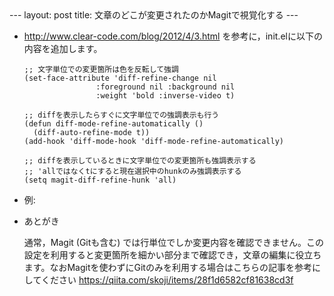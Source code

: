 #+OPTIONS: toc:nil
#+BEGIN_HTML
---
layout: post
title: 文章のどこが変更されたのかMagitで視覚化する
---
#+END_HTML

  - http://www.clear-code.com/blog/2012/4/3.html を参考に，init.elに以下の内容を追加します。

    #+BEGIN_SRC 
    ;; 文字単位での変更箇所は色を反転して強調
    (set-face-attribute 'diff-refine-change nil
                    :foreground nil :background nil
                    :weight 'bold :inverse-video t)

    ;; diffを表示したらすぐに文字単位での強調表示も行う
    (defun diff-mode-refine-automatically ()
      (diff-auto-refine-mode t))
    (add-hook 'diff-mode-hook 'diff-mode-refine-automatically)

    ;; diffを表示しているときに文字単位での変更箇所も強調表示する
    ;; 'allではなくtにすると現在選択中のhunkのみ強調表示する
    (setq magit-diff-refine-hunk 'all)
    #+END_SRC

  - 例: 

   #+ATTR_HTML: alt="diff sample" width="300px"
   [[file:01.png]]

  - あとがき

    通常，Magit (Gitも含む) では行単位でしか変更内容を確認できません。この設定を利用すると変更箇所を細かい部分まで確認でき，文章の編集に役立ちます。なおMagitを使わずにGitのみを利用する場合はこちらの記事を参考にしてください https://qiita.com/skoji/items/28f1d6582cf81638cd3f
